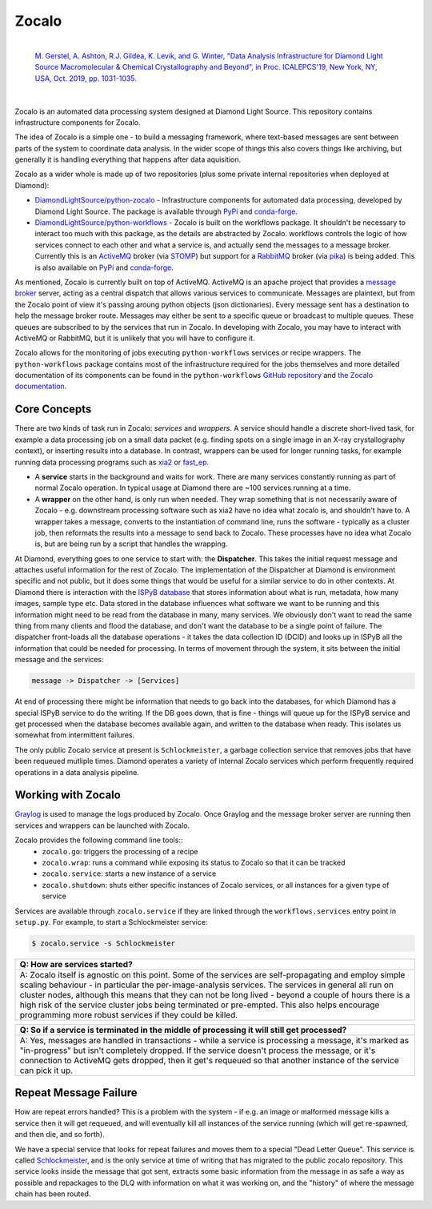 ======
Zocalo
======


.. image:: https://img.shields.io/pypi/v/zocalo.svg
        :target: https://pypi.python.org/pypi/zocalo
        :alt: PyPI release

.. image:: https://img.shields.io/conda/vn/conda-forge/zocalo.svg
        :target: https://anaconda.org/conda-forge/zocalo
        :alt: Conda version

.. image:: https://dev.azure.com/zocalo/python-zocalo/_apis/build/status/DiamondLightSource.python-zocalo?branchName=main
        :target: https://dev.azure.com/zocalo/python-zocalo/_build/latest?definitionId=2&branchName=main
        :alt: Build status

.. image:: https://img.shields.io/lgtm/grade/python/g/DiamondLightSource/python-zocalo.svg?logo=lgtm&logoWidth=18
        :target: https://lgtm.com/projects/g/DiamondLightSource/python-zocalo/context:python
        :alt: Language grade: Python

.. image:: https://img.shields.io/lgtm/alerts/g/DiamondLightSource/python-zocalo.svg?logo=lgtm&logoWidth=18
        :target: https://lgtm.com/projects/g/DiamondLightSource/python-zocalo/alerts/
        :alt: Total alerts

.. image:: https://readthedocs.org/projects/zocalo/badge/?version=latest
        :target: https://zocalo.readthedocs.io/en/latest/?badge=latest
        :alt: Documentation status

.. image:: https://img.shields.io/pypi/pyversions/zocalo.svg
        :target: https://pypi.org/project/zocalo/
        :alt: Supported Python versions

.. image:: https://img.shields.io/badge/code%20style-black-000000.svg
        :target: https://github.com/ambv/black
        :alt: Code style: black

.. image:: https://img.shields.io/pypi/l/zocalo.svg
        :target: https://pypi.python.org/pypi/zocalo
        :alt: BSD license

..

        |
        | `M. Gerstel, A. Ashton, R.J. Gildea, K. Levik, and G. Winter, "Data Analysis Infrastructure for Diamond Light Source Macromolecular & Chemical Crystallography and Beyond", in Proc. ICALEPCS'19, New York, NY, USA, Oct. 2019, pp. 1031-1035. <https://doi.org/10.18429/JACoW-ICALEPCS2019-WEMPR001>`_ |DOI|

        .. |DOI| image:: https://img.shields.io/badge/DOI-10.18429/JACoW--ICALEPCS2019--WEMPR001-blue.svg
                :target: https://doi.org/10.18429/JACoW-ICALEPCS2019-WEMPR001
                :alt: Primary Reference DOI

|

Zocalo is an automated data processing system designed at Diamond Light Source. This repository contains infrastructure components for Zocalo.

The idea of Zocalo is a simple one - to build a messaging framework, where text-based messages are sent between parts of the system to coordinate data analysis. In the wider scope of things this also covers things like archiving, but generally it is handling everything that happens after data aquisition.

Zocalo as a wider whole is made up of two repositories (plus some private internal repositories when deployed at Diamond):

* `DiamondLightSource/python-zocalo <https://github.com/DiamondLightSource/python-zocalo>`_ - Infrastructure components for automated data processing, developed by Diamond Light Source. The package is available through `PyPi <https://pypi.org/project/zocalo/>`__ and `conda-forge <https://anaconda.org/conda-forge/zocalo>`__.
* `DiamondLightSource/python-workflows <https://github.com/DiamondLightSource/python-workflows/>`_ - Zocalo is built on the workflows package. It shouldn't be necessary to interact too much with this package, as the details are abstracted by Zocalo. workflows controls the logic of how services connect to each other and what a service is, and actually send the messages to a message broker. Currently this is an ActiveMQ_ broker (via STOMP_) but support for a RabbitMQ_ broker (via pika_) is being added. This is also available on `PyPi <https://pypi.org/project/workflows/>`__ and `conda-forge <https://anaconda.org/conda-forge/workflows>`__.

As mentioned, Zocalo is currently built on top of ActiveMQ. ActiveMQ is an apache project that provides a `message broker <https://en.wikipedia.org/wiki/Message_broker>`_ server, acting as a central dispatch that allows various services to communicate. Messages are plaintext, but from the Zocalo point of view it's passing aroung python objects (json dictionaries). Every message sent has a destination to help the message broker route. Messages may either be sent to a specific queue or broadcast to multiple queues. These queues are subscribed to by the services that run in Zocalo. In developing with Zocalo, you may have to interact with ActiveMQ or RabbitMQ, but it is unlikely that you will have to configure it.

Zocalo allows for the monitoring of jobs executing ``python-workflows`` services or recipe wrappers. The ``python-workflows`` package contains most of the infrastructure required for the jobs themselves and more detailed documentation of its components can be found in the ``python-workflows`` `GitHub repository <https://github.com/DiamondLightSource/python-workflows/>`_ and `the Zocalo documentation <https://zocalo.readthedocs.io>`_.

.. _ActiveMQ: http://activemq.apache.org/
.. _STOMP: https://stomp.github.io/
.. _RabbitMQ: https://www.rabbitmq.com/
.. _pika: https://github.com/pika/pika

Core Concepts
-------------

There are two kinds of task run in Zocalo: *services* and *wrappers*.
A service should handle a discrete short-lived task, for example a data processing job on a small data packet (e.g. finding spots on a single image in an X-ray crystallography context), or inserting results into a database.
In contrast, wrappers can be used for longer running tasks, for example running data processing programs such as xia2_ or fast_ep_.

* A **service** starts in the background and waits for work. There are many services constantly running as part of normal Zocalo operation. In typical usage at Diamond there are ~100 services running at a time.
* A **wrapper** on the other hand, is only run when needed. They wrap something that is not necessarily aware of Zocalo - e.g. downstream processing software such as xia2 have no idea what zocalo is, and shouldn't have to. A wrapper takes a message, converts to the instantiation of command line, runs the software - typically as a cluster job, then reformats the results into a message to send back to Zocalo. These processes have no idea what Zocalo is, but are being run by a script that handles the wrapping.

At Diamond, everything goes to one service to start with: the **Dispatcher**. This takes the initial request message and attaches useful information for the rest of Zocalo. The implementation of the Dispatcher at Diamond is environment specific and not public, but it does some things that would be useful for a similar service to do in other contexts. At Diamond there is interaction with the `ISPyB database <https://github.com/DiamondLightSource/ispyb-database>`_ that stores information about what is run, metadata, how many images, sample type etc. Data stored in the database influences what software we want to be running and this information might need to be read from the database in many, many services. We obviously don't want to read the same thing from many clients and flood the database, and don't want the database to be a single point of failure. The dispatcher front-loads all the database operations - it takes the data collection ID (DCID) and looks up in ISPyB all the information that could be needed for processing. In terms of movement through the system, it sits between the initial message and the services:

.. code:: bash

        message -> Dispatcher -> [Services]

At end of processing there might be information that needs to go back into the databases, for which Diamond has a special ISPyB service to do the writing. If the DB goes down, that is fine - things will queue up for the ISPyB service and get processed when the database becomes available again, and written to the database when ready. This isolates us somewhat from intermittent failures.

The only public Zocalo service at present is ``Schlockmeister``, a garbage collection service that removes jobs that have been requeued mutliple times. Diamond operates a variety of internal Zocalo services which perform frequently required operations in a data analysis pipeline.

.. _xia2: https://xia2.github.io/
.. _fast_ep: https://github.com/DiamondLightSource/fast_ep

Working with Zocalo
-------------------

`Graylog <https://www.graylog.org/>`_ is used to manage the logs produced by Zocalo. Once Graylog and the message broker server are running then services and wrappers can be launched with Zocalo.

Zocalo provides the following command line tools::
  * ``zocalo.go``: triggers the processing of a recipe
  * ``zocalo.wrap``: runs a command while exposing its status to Zocalo so that it can be tracked
  * ``zocalo.service``: starts a new instance of a service
  * ``zocalo.shutdown``: shuts either specific instances of Zocalo services, or all instances for a given type of service

Services are available through ``zocalo.service`` if they are linked through the ``workflows.services`` entry point in ``setup.py``. For example, to start a Schlockmeister service:

.. code:: bash

        $ zocalo.service -s Schlockmeister

.. list-table::
        :widths: 100
        :header-rows: 1

        * - Q: How are services started?
        * - A: Zocalo itself is agnostic on this point. Some of the services are self-propagating and employ simple scaling behaviour - in particular the per-image-analysis services. The services in general all run on cluster nodes, although this means that they can not be long lived - beyond a couple of hours there is a high risk of the service cluster jobs being terminated or pre-empted. This also helps encourage programming more robust services if they could be killed.

.. list-table::
        :widths: 100
        :header-rows: 1

        * - Q: So if a service is terminated in the middle of processing it will still get processed?
        * - A: Yes, messages are handled in transactions - while a service is processing a message, it's marked as "in-progress" but isn't completely dropped. If the service doesn't process the message, or it's connection to ActiveMQ gets dropped, then it get's requeued so that another instance of the service can pick it up.

Repeat Message Failure
----------------------

How are repeat errors handled? This is a problem with the system - if e.g. an image or malformed message kills a service then it will get requeued, and will eventually kill all instances of the service running (which will get re-spawned, and then die, and so forth).

We have a special service that looks for repeat failures and moves them to a special "Dead Letter Queue". This service is called Schlockmeister_, and is the only service at time of writing that has migrated to the public zocalo repository. This service looks inside the message that got sent, extracts some basic information from the message in as safe a way as possible and repackages to the DLQ with information on what it was working on, and the "history" of where the message chain has been routed.

.. _Schlockmeister: https://github.com/DiamondLightSource/python-zocalo/tree/master/zocalo/service


